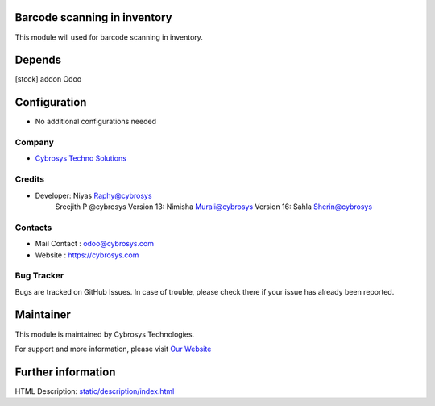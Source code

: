 .. image:: https://img.shields.io/badge/licence-AGPL--3-blue.svg
    :target: http://www.gnu.org/licenses/agpl-3.0-standalone.html
    :alt: License: AGPL-3

Barcode scanning in inventory
=============================
This module will used for barcode scanning in inventory.

Depends
=======
[stock] addon Odoo

Configuration
=============
* No additional configurations needed

Company
-------
* `Cybrosys Techno Solutions <https://cybrosys.com/>`__

Credits
-------
* Developer: 	Niyas Raphy@cybrosys
                Sreejith P @cybrosys
                Version 13: Nimisha Murali@cybrosys
                Version 16: Sahla Sherin@cybrosys

Contacts
--------
* Mail Contact : odoo@cybrosys.com
* Website : https://cybrosys.com

Bug Tracker
-----------
Bugs are tracked on GitHub Issues. In case of trouble, please check there if your issue has already been reported.

Maintainer
==========
.. image:: https://cybrosys.com/images/logo.png
   :target: https://cybrosys.com

This module is maintained by Cybrosys Technologies.

For support and more information, please visit `Our Website <https://cybrosys.com/>`__

Further information
===================
HTML Description: `<static/description/index.html>`__


